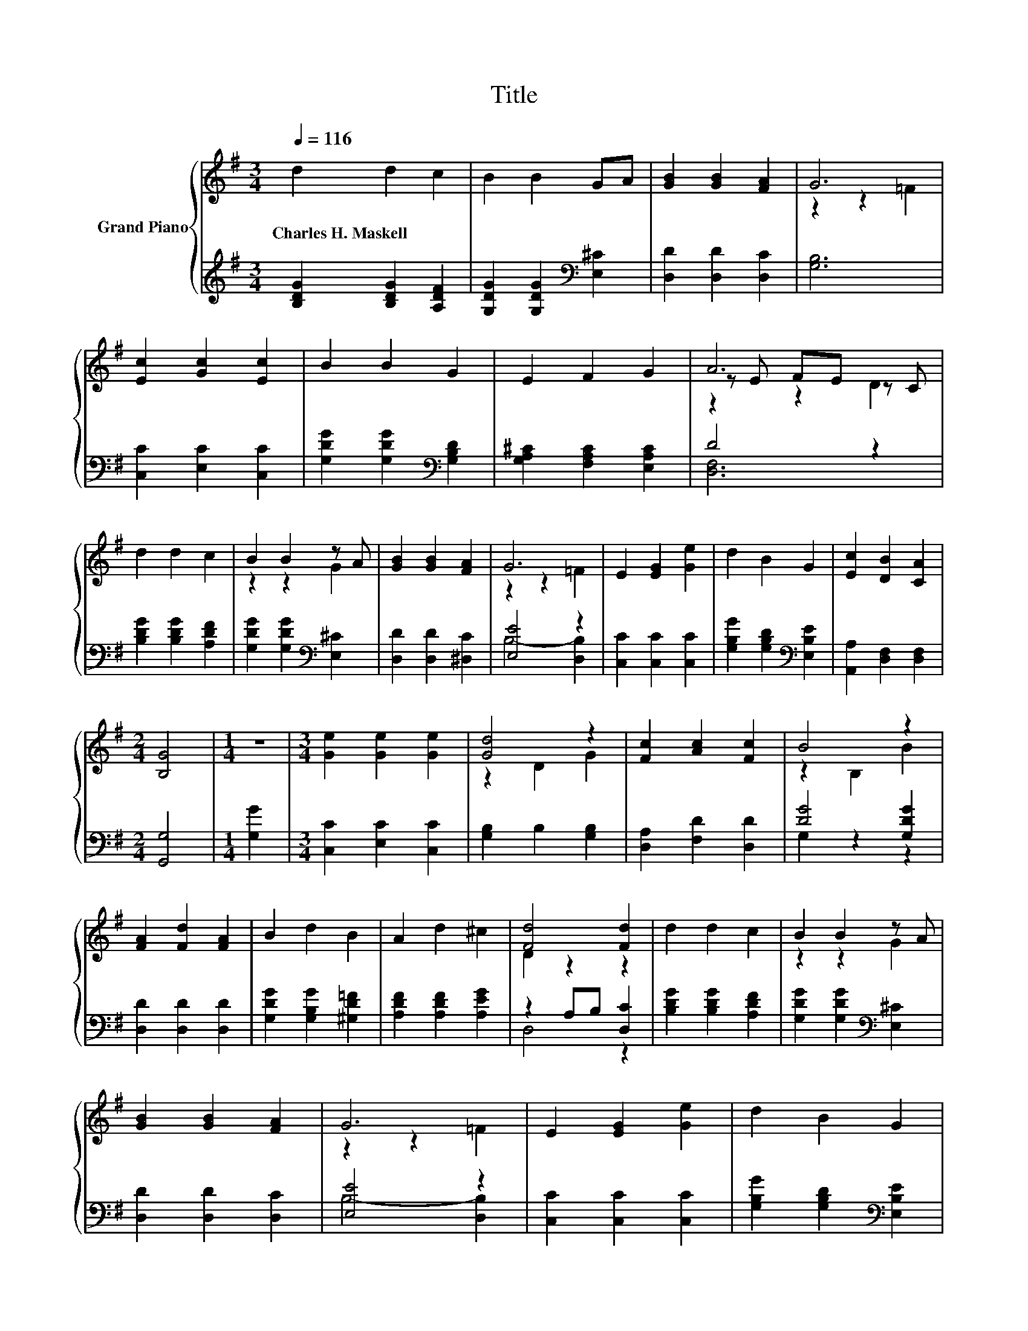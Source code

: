X:1
T:Title
%%score { ( 1 3 4 ) | ( 2 5 ) }
L:1/8
Q:1/4=116
M:3/4
K:G
V:1 treble nm="Grand Piano"
V:3 treble 
V:4 treble 
V:2 treble 
V:5 treble 
V:1
 d2 d2 c2 | B2 B2 GA | [GB]2 [GB]2 [FA]2 | G6 | [Ec]2 [Gc]2 [Ec]2 | B2 B2 G2 | E2 F2 G2 | A6 | %8
w: Charles~H.~Maskell * *||||||||
 d2 d2 c2 | B2 B2 z A | [GB]2 [GB]2 [FA]2 | G6 | E2 [EG]2 [Ge]2 | d2 B2 G2 | [Ec]2 [DB]2 [CA]2 | %15
w: |||||||
[M:2/4] [B,G]4 |[M:1/4] z2 |[M:3/4] [Ge]2 [Ge]2 [Ge]2 | [Gd]4 z2 | [Fc]2 [Ac]2 [Fc]2 | B4 z2 | %21
w: ||||||
 [FA]2 [Fd]2 [FA]2 | B2 d2 B2 | A2 d2 ^c2 | [Fd]4 [Fd]2 | d2 d2 c2 | B2 B2 z A | %27
w: ||||||
 [GB]2 [GB]2 [FA]2 | G6 | E2 [EG]2 [Ge]2 | d2 B2 G2 | %31
w: ||||
 [Ec]2 [DB]2 [CA]2[Q:1/4=114][Q:1/4=112][Q:1/4=111][Q:1/4=109][Q:1/4=107][Q:1/4=105][Q:1/4=103][Q:1/4=102][Q:1/4=100][Q:1/4=98][Q:1/4=96][Q:1/4=94][Q:1/4=92][Q:1/4=91][Q:1/4=89] | %32
w: |
[M:9/8] [B,G]8- [B,G] |] %33
w: |
V:2
 [B,DG]2 [B,DG]2 [A,DF]2 | [G,DG]2 [G,DG]2[K:bass] [E,^C]2 | [D,D]2 [D,D]2 [D,C]2 | [G,B,]6 | %4
 [C,C]2 [E,C]2 [C,C]2 | [G,DG]2 [G,DG]2[K:bass] [G,B,D]2 | [G,A,^C]2 [F,A,C]2 [E,A,C]2 | D4 z2 | %8
 [B,DG]2 [B,DG]2 [A,DF]2 | [G,DG]2 [G,DG]2[K:bass] [E,^C]2 | [D,D]2 [D,D]2 [^D,C]2 | [E,E]4 z2 | %12
 [C,C]2 [C,C]2 [C,C]2 | [G,B,G]2 [G,B,D]2[K:bass] [E,B,E]2 | [A,,A,]2 [D,F,]2 [D,F,]2 | %15
[M:2/4] [G,,G,]4 |[M:1/4] [G,G]2 |[M:3/4] [C,C]2 [E,C]2 [C,C]2 | [G,B,]2 B,2 [G,B,]2 | %19
 [D,A,]2 [F,D]2 [D,D]2 | [DG]4 [G,DG]2 | [D,D]2 [D,D]2 [D,D]2 | [G,DG]2 [G,B,G]2 [^G,D=F]2 | %23
 [A,DF]2 [A,DF]2 [A,EG]2 | z2 A,B, [D,C]2 | [B,DG]2 [B,DG]2 [A,DF]2 | %26
 [G,DG]2 [G,DG]2[K:bass] [E,^C]2 | [D,D]2 [D,D]2 [D,C]2 | [E,E]4 z2 | [C,C]2 [C,C]2 [C,C]2 | %30
 [G,B,G]2 [G,B,D]2[K:bass] [E,B,E]2 | [A,,A,]2 [D,F,]2 [D,F,]2 |[M:9/8] [G,,G,]8- [G,,G,] |] %33
V:3
 x6 | x6 | x6 | z2 z2 =F2 | x6 | x6 | x6 | z E FE z C | x6 | z2 z2 G2 | x6 | z2 z2 =F2 | x6 | x6 | %14
 x6 |[M:2/4] x4 |[M:1/4] x2 |[M:3/4] x6 | z2 D2 G2 | x6 | z2 B,2 B2 | x6 | x6 | x6 | D2 z2 z2 | %25
 x6 | z2 z2 G2 | x6 | z2 z2 =F2 | x6 | x6 | x6 |[M:9/8] x9 |] %33
V:4
 x6 | x6 | x6 | x6 | x6 | x6 | x6 | z2 z2 D2 | x6 | x6 | x6 | x6 | x6 | x6 | x6 |[M:2/4] x4 | %16
[M:1/4] x2 |[M:3/4] x6 | x6 | x6 | x6 | x6 | x6 | x6 | x6 | x6 | x6 | x6 | x6 | x6 | x6 | x6 | %32
[M:9/8] x9 |] %33
V:5
 x6 | x4[K:bass] x2 | x6 | x6 | x6 | x4[K:bass] x2 | x6 | [D,F,]6 | x6 | x4[K:bass] x2 | x6 | %11
 B,4- [D,B,]2 | x6 | x4[K:bass] x2 | x6 |[M:2/4] x4 |[M:1/4] x2 |[M:3/4] x6 | x6 | x6 | G,2 z2 z2 | %21
 x6 | x6 | x6 | D,4 z2 | x6 | x4[K:bass] x2 | x6 | B,4- [D,B,]2 | x6 | x4[K:bass] x2 | x6 | %32
[M:9/8] x9 |] %33

